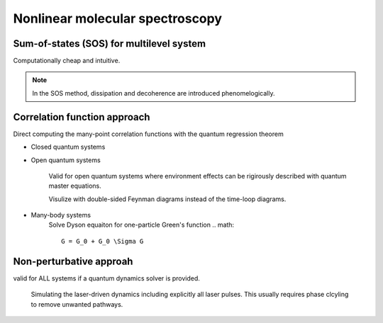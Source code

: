 Nonlinear molecular spectroscopy 
================================


Sum-of-states (SOS) for multilevel system
-------------------

Computationally cheap and intuitive.

.. note:: In the SOS method, dissipation and decoherence are introduced phenomelogically. 

Correlation function approach 
-----------------------------
Direct computing the many-point correlation functions with the quantum regression theorem 

* Closed quantum systems


* Open quantum systems 

	Valid for open quantum systems where environment effects can be rigirously described with quantum master equations. 

	Visulize with double-sided Feynman diagrams instead of the time-loop diagrams. 

* Many-body systems
	Solve Dyson equaiton for one-particle Green's function 
	.. math:: 
		G = G_0 + G_0 \Sigma G 

Non-perturbative approah 
-------------------------

valid for ALL systems if a quantum dynamics solver is provided.  

	Simulating the laser-driven dynamics including explicitly all laser pulses. This usually requires phase clcyling to remove unwanted pathways.     